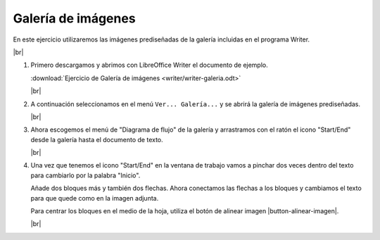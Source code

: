 ﻿.. include:: writer-subs.rst

.. _writer-galeria:

Galería de imágenes
===================

En este ejercicio utilizaremos las imágenes prediseñadas 
de la galería incluidas en el programa Writer.
 
|br|

1. Primero descargamos y abrimos con LibreOffice Writer
   el documento de ejemplo.

   :download:`Ejercicio de Galería de imágenes
   <writer/writer-galeria.odt>`

   |br|

#. A continuación seleccionamos en el menú 
   ``Ver... Galería...`` y se abrirá la galería de imágenes
   prediseñadas.

   .. image:: writer/_images/writer-p18-imagen01.png
              :align: center

   |br|
   
#. Ahora escogemos el menú de "Diagrama de flujo" de la 
   galería y arrastramos con el ratón el icono "Start/End"
   desde la galería hasta el documento de texto.

   .. image:: writer/_images/writer-p18-imagen02.png
              :align: center

   |br|

#. Una vez que tenemos el icono "Start/End" en la ventana
   de trabajo vamos a pinchar dos veces dentro del texto
   para cambiarlo por la palabra "Inicio".
   
   Añade dos bloques más y también dos flechas. Ahora 
   conectamos las flechas a los bloques y cambiamos el texto
   para que quede como en la imagen adjunta.
   
   Para centrar los bloques en el medio de la hoja, utiliza 
   el botón de alinear imagen |button-alinear-imagen|.

   .. image:: writer/_images/writer-p18-imagen03.png
              :align: center

   |br|

